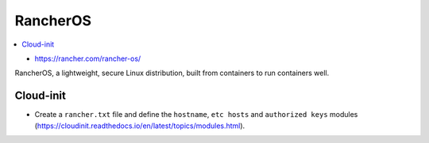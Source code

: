 =========
RancherOS
=========

.. contents::
   :local:

* https://rancher.com/rancher-os/

RancherOS, a lightweight, secure Linux distribution, built from containers to run containers well.


Cloud-init
==========
* Create a ``rancher.txt`` file and define the ``hostname``, ``etc hosts`` and ``authorized keys`` modules (https://cloudinit.readthedocs.io/en/latest/topics/modules.html).

  .. code-block:: none
     #cloud-config

     hostname: testinstance

     manage_etc_hosts: yes

     ssh_authorized_keys:
       - ssh-rsa AAAAB3NzaC1yc2EAAAADAQABAAABAQDoI70hvzGAiwxUqQQIfypVCSUxfx0zFZKgzBUkjIznUeDl6+rSwUtphS.....

